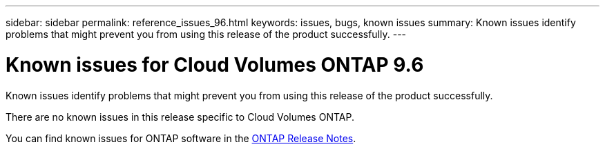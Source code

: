 ---
sidebar: sidebar
permalink: reference_issues_96.html
keywords: issues, bugs, known issues
summary: Known issues identify problems that might prevent you from using this release of the product successfully.
---

= Known issues for Cloud Volumes ONTAP 9.6
:hardbreaks:
:nofooter:
:icons: font
:linkattrs:
:imagesdir: ./media/

[.lead]
Known issues identify problems that might prevent you from using this release of the product successfully.

There are no known issues in this release specific to Cloud Volumes ONTAP.

You can find known issues for ONTAP software in the https://library.netapp.com/ecm/ecm_download_file/ECMLP2492508[ONTAP Release Notes^].
